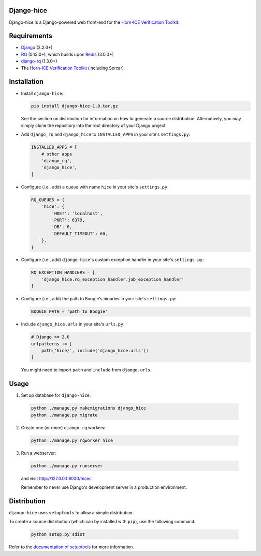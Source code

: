 ===========
Django-hice
===========

Django-hice is a Django-powered web front-end for the `Horn-ICE Verification Toolkit <https://doi.org/10.1145/3276501>`__.

============
Requirements
============

* `Django <https://www.djangoproject.com/>`__ (2.2.0+)
* `RQ <https://github.com/nvie/rq>`__ (0.13.0+), which builds upon `Redis <https://redis.io/>`__ (3.0.0+)
* `django-rq <https://github.com/rq/django-rq>`__ (1.3.0+)
* The `Horn-ICE Verification Toolkit <https://github.com/horn-ice/hice-dt>`__ (including Sorcar)

============
Installation
============

* Install ``django-hice``:

  .. code-block:: console

    pip install django-hice-1.0.tar.gz

  See the section on distribution for information on how to generate a source distribution.
  Alternatively, you may simply clone the repository into the root directory of your Django project.

* Add ``django_rq`` and ``django_hice`` to ``INSTALLED_APPS`` in your site's ``settings.py``:

  .. code-block:: python

    INSTALLED_APPS = [
        # other apps
        'django_rq',
        'django_hice',
    ]

* Configure (i.e., add) a queue with name ``hice`` in your site's ``settings.py``:

  .. code-block:: python

    RQ_QUEUES = {
        'hice': {
            'HOST': 'localhost',
            'PORT': 6379,
            'DB': 0,
            'DEFAULT_TIMEOUT': 60,
        },
    }

* Configure (i.e., add) ``django-hice``'s custom exception handler in your site's ``settings.py``:

  .. code-block:: python

    RQ_EXCEPTION_HANDLERS = [
        'django_hice.rq_exception_handler.job_exception_handler'
    ]

* Configure (i.e., add) the path to Boogie's binaries in your site's ``settings.py``:

  .. code-block:: python

    BOOGIE_PATH = 'path to Boogie'

* Include ``django_hice.urls`` in your site's ``urls.py``:

  .. code-block:: python

    # Django >= 2.0
    urlpatterns += [
        path('hice/', include('django_hice.urls'))
    ]
    
  You might need to import ``path`` and ``include`` from ``django.urls``.

=====
Usage
=====

1. Set up database for ``django-hice``:

  .. code-block:: console

    python ./manage.py makemigrations django_hice
    python ./manage.py migrate
    
2. Create one (or more) ``django-rq`` workers:

  .. code-block:: console

    python ./manage.py rqworker hice

3. Run a webserver:

  .. code-block:: console
  
    python ./manage.py runserver
  
  and visit http://127.0.0.1:8000/hice/.
  
  Remember to never use Django's development server in a production environment.

============
Distribution
============

``django-hice`` uses ``setuptools`` to allow a simple distribution.

To create a source distribution (which can by installed with ``pip``), use the following command:

  .. code-block:: console

    python setup.py sdist

Refer to the `documentation of setuptools <https://setuptools.readthedocs.io/en/latest/>`__ for more information.